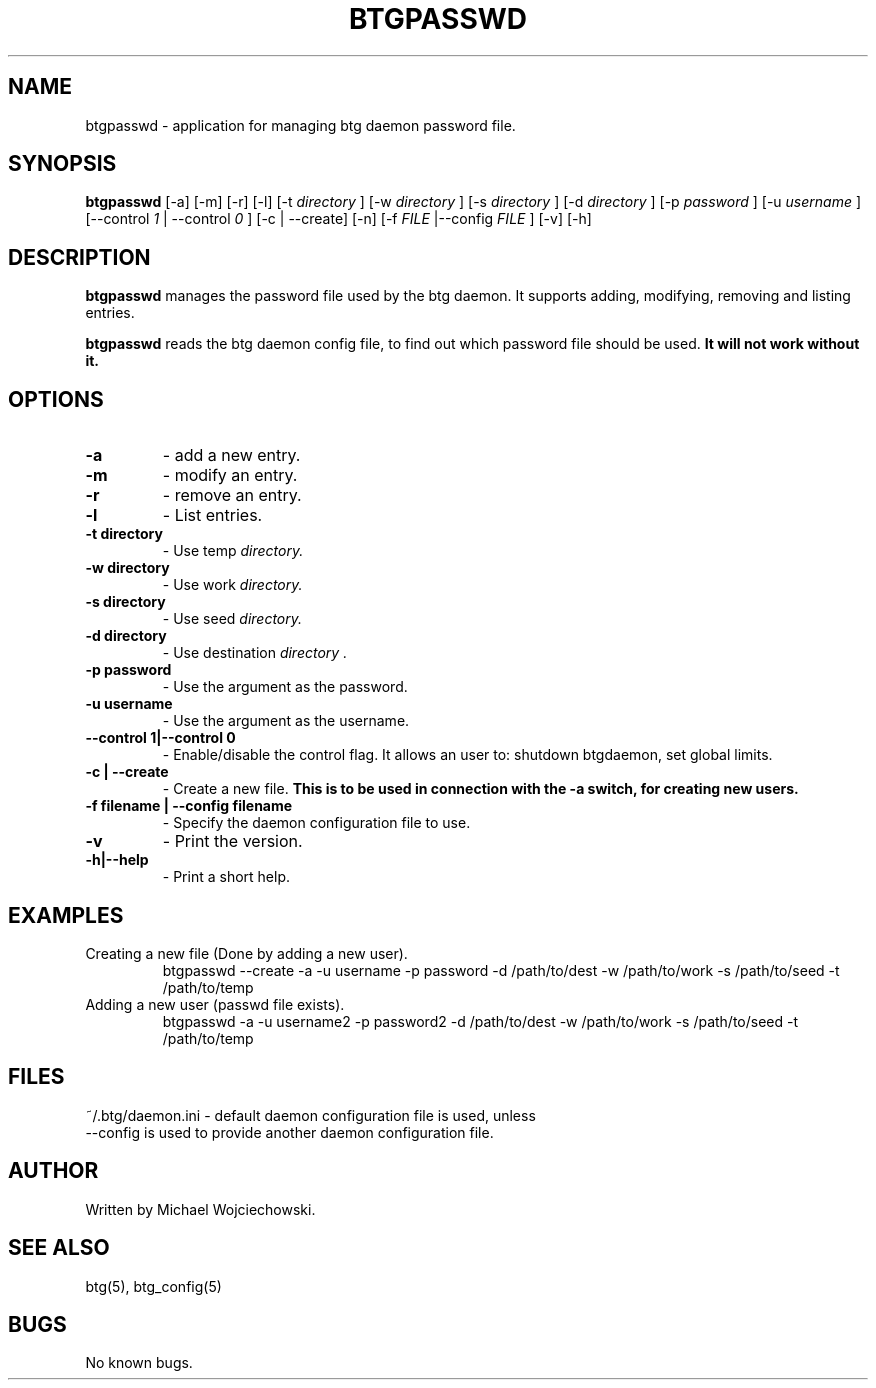 .TH BTGPASSWD 1 "16 May 2006"
.SH NAME
btgpasswd \- application for managing btg daemon password file.
.SH SYNOPSIS
.B "btgpasswd" 
[-a] [-m] [-r] [-l]
[-t 
.I "directory"
]
[-w 
.I "directory"
]
[-s 
.I "directory"
]
[-d 
.I "directory"
]
[-p 
.I "password"
]
[-u 
.I "username"
]
[--control 
.I "1"
| --control 
.I "0"
]
[-c | --create]
[-n]
[-f 
.I "FILE"
|--config 
.I "FILE"
]
[-v] 
[-h]

.SH DESCRIPTION
.B "btgpasswd" 
manages the password file used by the btg daemon. It supports adding, modifying, removing and listing entries.

.B "btgpasswd" 
reads the btg daemon config file, to find out which password file should be used. 
.B It will not work without it.

.SH OPTIONS
.TP
.BI "-a"
\- add a new entry.
.TP
.BI "-m"
\- modify an entry.
.TP
.BI "-r"
\- remove an entry.
.TP
.BI "-l"
\- List entries.

.TP
.BI "-t directory"
\- Use temp 
.I directory.

.TP
.BI "-w directory"
\- Use work 
.I directory.

.TP
.BI "-s directory"
\- Use seed 
.I directory.

.TP
.BI "-d directory"
\- Use destination 
.I "directory".

.TP
.BI "-p password"
\- Use the argument as the password.

.TP
.BI "-u username"
\- Use the argument as the username.

.TP
.BI "--control 1|--control 0"
\- Enable/disable the control flag. It allows an user to: shutdown btgdaemon, set global limits.

.TP
.BI "-c | --create"
\- Create a new file. 
.BI "This is to be used in connection with the -a switch, for creating new users."

.TP
.BI "-f filename | --config filename"
\- Specify the daemon configuration file to use.

.TP
.BI "-v"
\- Print the version.
.TP
.BI "-h|--help"
\- Print a short help.

.SH EXAMPLES
.TP 
Creating a new file (Done by adding a new user).
btgpasswd --create -a -u username -p password -d /path/to/dest -w /path/to/work -s /path/to/seed -t /path/to/temp
.TP
Adding a new user (passwd file exists).
btgpasswd -a -u username2 -p password2 -d /path/to/dest -w /path/to/work -s /path/to/seed -t /path/to/temp

.SH FILES
.TP
~/.btg/daemon.ini - default daemon configuration file is used, unless --config is used to provide another daemon configuration file.

.SH AUTHOR
Written by Michael Wojciechowski.

.SH "SEE ALSO"
btg(5), btg_config(5)

.SH BUGS
No known bugs.
